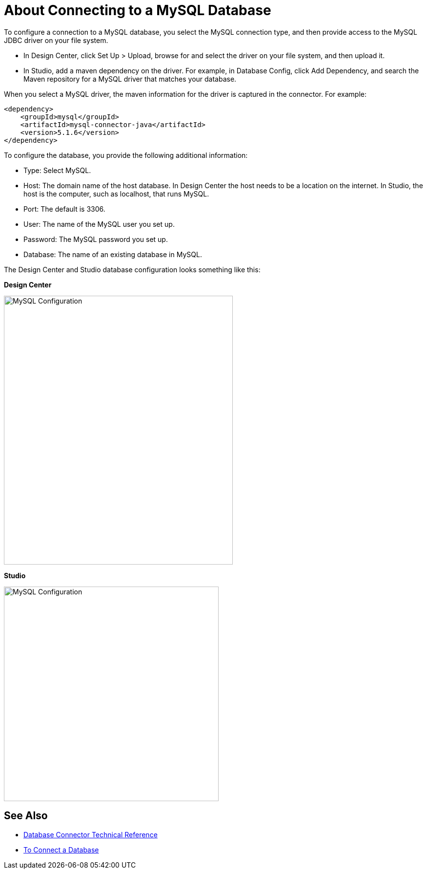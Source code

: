 = About Connecting to a MySQL Database

To configure a connection to a MySQL database, you select the MySQL connection type, and then provide access to the MySQL JDBC driver on your file system. 

* In Design Center, click Set Up > Upload, browse for and select the driver on your file system, and then upload it. 
* In Studio, add a maven dependency on the driver. For example, in Database Config, click Add Dependency, and search the Maven repository for a MySQL driver that matches your database. 

When you select a MySQL driver, the maven information for the driver is captured in the connector. For example:

----
<dependency>
    <groupId>mysql</groupId>
    <artifactId>mysql-connector-java</artifactId>
    <version>5.1.6</version>
</dependency>
----

To configure the database, you provide the following additional information:

* Type: Select MySQL.
* Host: The domain name of the host database. In Design Center the host needs to be a location on the internet. In Studio, the host is the computer, such as localhost, that runs MySQL. 
* Port: The default is 3306.
* User: The name of the MySQL user you set up.
* Password: The MySQL password you set up.
* Database: The name of an existing database in MySQL.

The Design Center and Studio database configuration looks something like this:

*Design Center*

image::mysql-config.png[MySQL Configuration,height=550,width=469]

*Studio*

image::mysql-config-studio.png[MySQL Configuration,height=439,width=440]

== See Also

* link:/connectors/database-documentation[Database Connector Technical Reference]
* link:/connectors/db-connect-database-task[To Connect a Database]


